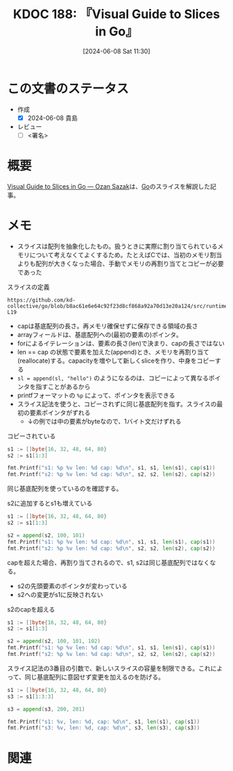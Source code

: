 :properties:
:ID: 20240608T113006
:end:
#+title:      KDOC 188: 『Visual Guide to Slices in Go』
#+date:       [2024-06-08 Sat 11:30]
#+filetags:   :draft:book:
#+identifier: 20240608T113006

# (denote-rename-file-using-front-matter (buffer-file-name) 0)
# (save-excursion (while (re-search-backward ":draft" nil t) (replace-match "")))
# (flush-lines "^\\#\s.+?")

# ====ポリシー。
# 1ファイル1アイデア。
# 1ファイルで内容を完結させる。
# 常にほかのエントリとリンクする。
# 自分の言葉を使う。
# 参考文献を残しておく。
# 文献メモの場合は、感想と混ぜないこと。1つのアイデアに反する
# ツェッテルカステンの議論に寄与するか
# 頭のなかやツェッテルカステンにある問いとどのようにかかわっているか
# エントリ間の接続を発見したら、接続エントリを追加する。カード間にあるリンクの関係を説明するカード。
# アイデアがまとまったらアウトラインエントリを作成する。リンクをまとめたエントリ。
# エントリを削除しない。古いカードのどこが悪いかを説明する新しいカードへのリンクを追加する。
# 恐れずにカードを追加する。無意味の可能性があっても追加しておくことが重要。

# ====永久保存メモのルール。
# 自分の言葉で書く。
# 後から読み返して理解できる。
# 他のメモと関連付ける。
# ひとつのメモにひとつのことだけを書く。
# メモの内容は1枚で完結させる。
# 論文の中に組み込み、公表できるレベルである。

# ====価値があるか。
# その情報がどういった文脈で使えるか。
# どの程度重要な情報か。
# そのページのどこが本当に必要な部分なのか。

* この文書のステータス
:LOGBOOK:
CLOCK: [2024-06-08 Sat 14:05]--[2024-06-08 Sat 14:30] =>  0:25
CLOCK: [2024-06-08 Sat 12:51]--[2024-06-08 Sat 13:16] =>  0:25
:END:
- 作成
  - [X] 2024-06-08 貴島
- レビュー
  - [ ] <署名>
# (progn (kill-line -1) (insert (format "  - [X] %s 貴島" (format-time-string "%Y-%m-%d"))))

# 関連をつけた。
# タイトルがフォーマット通りにつけられている。
# 内容をブラウザに表示して読んだ(作成とレビューのチェックは同時にしない)。
# 文脈なく読めるのを確認した。
# おばあちゃんに説明できる。
# いらない見出しを削除した。
# タグを適切にした。
# すべてのコメントを削除した。
* 概要
[[https://sazak.io/articles/visual-guide-to-slices-in-go-2024-03-25][Visual Guide to Slices in Go — Ozan Sazak]]は、[[id:7cacbaa3-3995-41cf-8b72-58d6e07468b1][Go]]のスライスを解説した記事。

* メモ

- スライスは配列を抽象化したもの。扱うときに実際に割り当てられているメモリについて考えなくてよくするため。たとえばCでは、当初のメモリ割当よりも配列が大きくなった場合、手動でメモリの再割り当てとコピーが必要であった

#+caption: スライスの定義
#+begin_src git-permalink
https://github.com/kd-collective/go/blob/b8ac61e6e64c92f23d8cf868a92a70d13e20a124/src/runtime/slice.go#L15-L19
#+end_src

#+RESULTS:
#+begin_src
type slice struct {
	array unsafe.Pointer
	len   int
	cap   int
}
#+end_src

- capは基底配列の長さ。再メモリ確保せずに保存できる領域の長さ
- arrayフィールドは、基底配列への(最初の要素の)ポインタ。
- forによるイテレーションは、要素の長さ(len)で決まり、capの長さではない
- len == cap の状態で要素を加えた(append)とき、メモリを再割り当て(reallocate)する。capacityを増やして新しくsliceを作り、中身をコピーする
- ~sl = append(sl, "hello")~ のようになるのは、コピーによって異なるポインタを指すことがあるから
- printfフォーマットの ~%p~ によって、ポインタを表示できる
- スライス記法を使うと、コピーされずに同じ基底配列を指す。スライスの最初の要素ポインタがずれる
  - ↓の例では中の要素がbyteなので、1バイト文だけずれる

#+caption: コピーされている
#+begin_src go :imports "fmt"
  s1 := []byte{16, 32, 48, 64, 80}
  s2 := s1[1:3]

  fmt.Printf("s1: %p %v len: %d cap: %d\n", s1, s1, len(s1), cap(s1))
  fmt.Printf("s2: %p %v len: %d cap: %d\n", s2, s2, len(s2), cap(s2))
#+end_src

#+RESULTS:
#+begin_src
s1: 0xc0000120e0 [16 32 48 64 80] len: 5 cap: 5
s2: 0xc0000120e1 [32 48] len: 2 cap: 4
#+end_src

同じ基底配列を使っているのを確認する。

#+caption: s2に追加するとs1も増えている
#+begin_src go :imports "fmt"
  s1 := []byte{16, 32, 48, 64, 80}
  s2 := s1[1:3]

  s2 = append(s2, 100, 101)
  fmt.Printf("s1: %p %v len: %d cap: %d\n", s1, s1, len(s1), cap(s1))
  fmt.Printf("s2: %p %v len: %d cap: %d\n", s2, s2, len(s2), cap(s2))
#+end_src

#+RESULTS:
#+begin_src
s1: 0xc0000120e0 [16 32 48 100 101] len: 5 cap: 5
s2: 0xc0000120e1 [32 48 100 101] len: 4 cap: 4
#+end_src

capを超えた場合、再割り当てされるので、s1, s2は同じ基底配列ではなくなる。

- s2の先頭要素のポインタが変わっている
- s2への変更がs1に反映されない

#+caption: s2のcapを超える
#+begin_src go :imports "fmt"
  s1 := []byte{16, 32, 48, 64, 80}
  s2 := s1[1:3]

  s2 = append(s2, 100, 101, 102)
  fmt.Printf("s1: %p %v len: %d cap: %d\n", s1, s1, len(s1), cap(s1))
  fmt.Printf("s2: %p %v len: %d cap: %d\n", s2, s2, len(s2), cap(s2))
#+end_src

#+RESULTS:
#+begin_src
s1: 0xc0000120e0 [16 32 48 64 80] len: 5 cap: 5
s2: 0xc0000120e8 [32 48 100 101 102] len: 5 cap: 8
#+end_src

スライス記法の3番目の引数で、新しいスライスの容量を制限できる。これによって、同じ基底配列に意図せず変更を加えるのを防げる。

#+begin_src go :imports "fmt"
  s1 := []byte{16, 32, 48, 64, 80}
  s3 := s1[1:3:3]

  s3 = append(s3, 200, 201)

  fmt.Printf("s1: %v, len: %d, cap: %d\n", s1, len(s1), cap(s1))
  fmt.Printf("s3: %v, len: %d, cap: %d\n", s3, len(s3), cap(s3))
#+end_src

#+RESULTS:
#+begin_src
s1: [16 32 48 64 80], len: 5, cap: 5
s3: [32 48 200 201], len: 4, cap: 8
#+end_src

* 関連
# 関連するエントリ。なぜ関連させたか理由を書く。意味のあるつながりを意識的につくる。
# この事実は自分のこのアイデアとどう整合するか。
# この現象はあの理論でどう説明できるか。
# ふたつのアイデアは互いに矛盾するか、互いを補っているか。
# いま聞いた内容は以前に聞いたことがなかったか。
# メモ y についてメモ x はどういう意味か。
